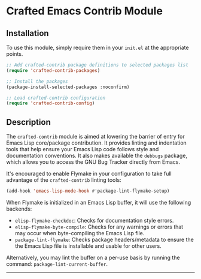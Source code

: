* Crafted Emacs Contrib Module

** Installation

To use this module, simply require them in your =init.el= at the appropriate
points.

#+begin_src emacs-lisp
;; Add crafted-contrib package definitions to selected packages list
(require 'crafted-contrib-packages)

;; Install the packages
(package-install-selected-packages :noconfirm)

;; Load crafted-contrib configuration
(require 'crafted-contrib-config)
#+end_src

** Description
The ~crafted-contrib~ module is aimed at lowering the barrier of entry
for Emacs Lisp core/package contribution. It provides linting and
indentation tools that help ensure your Emacs Lisp code follows style
and documentation conventions. It also makes available the ~debbugs~
package, which allows you to access the GNU Bug Tracker directly from
Emacs.

It's encouraged to enable Flymake in your configuration to take full advantage
of the ~crafted-contrib~ linting tools:

#+begin_src emacs-lisp
(add-hook 'emacs-lisp-mode-hook #'package-lint-flymake-setup)
#+end_src

When Flymake is initialized in an Emacs Lisp buffer, it will use the following
backends:

- ~elisp-flymake-checkdoc~: Checks for documentation style errors.
- ~elisp-flymake-byte-compile~: Checks for any warnings or errors that may occur
  when byte-compiling the Emacs Lisp file.
- ~package-lint-flymake~: Checks package headers/metadata to ensure the the Emacs
  Lisp file is installable and usable for other users.

Alternatively, you may lint the buffer on a per-use basis by running the
command: ~package-lint-current-buffer~.

-----
# Local Variables:
# fill-column: 80
# eval: (auto-fill-mode 1)
# End:
